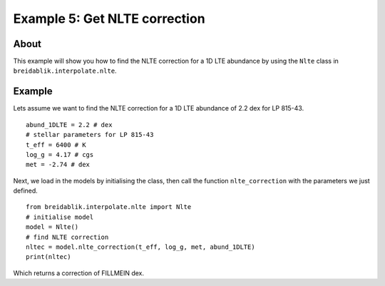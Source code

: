 Example 5: Get NLTE correction
==============================

About
-----

This example will show you how to find the NLTE correction for a 1D LTE abundance by using the ``Nlte`` class in ``breidablik.interpolate.nlte``.

Example
-------

Lets assume we want to find the NLTE correction for a 1D LTE abundance of 2.2 dex for LP 815-43.

::

  abund_1DLTE = 2.2 # dex
  # stellar parameters for LP 815-43
  t_eff = 6400 # K
  log_g = 4.17 # cgs
  met = -2.74 # dex

Next, we load in the models by initialising the class, then call the function ``nlte_correction`` with the parameters we just defined.

::

  from breidablik.interpolate.nlte import Nlte
  # initialise model
  model = Nlte()
  # find NLTE correction
  nltec = model.nlte_correction(t_eff, log_g, met, abund_1DLTE)
  print(nltec)

Which returns a correction of FILLMEIN dex.
